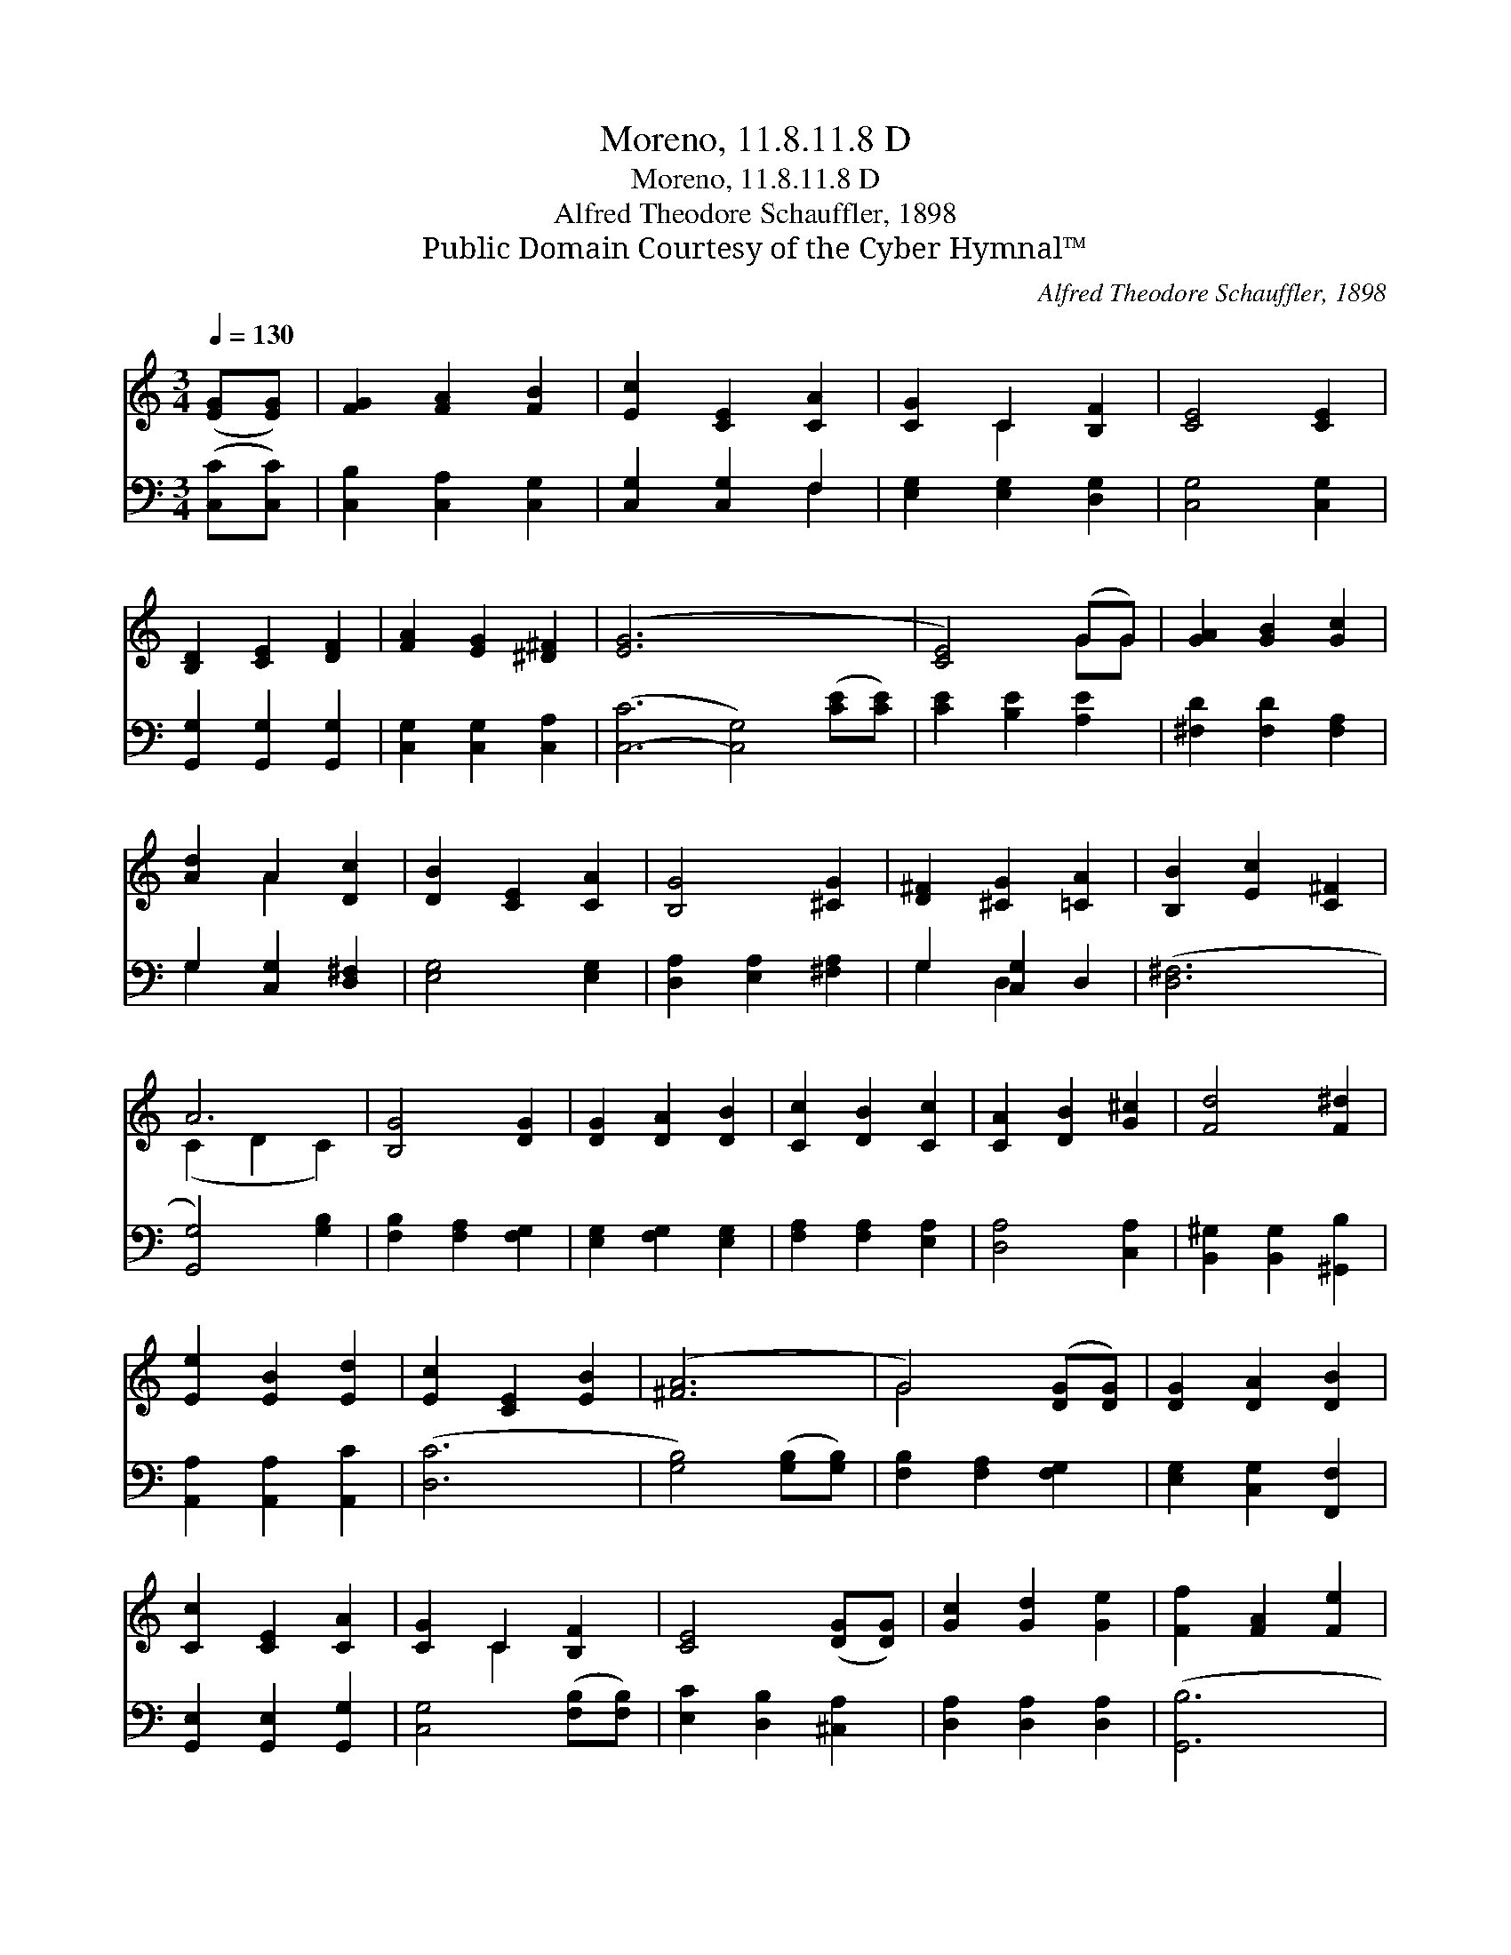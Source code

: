 X:1
T:Moreno, 11.8.11.8 D
T:Moreno, 11.8.11.8 D
T:Alfred Theodore Schauffler, 1898
T:Public Domain Courtesy of the Cyber Hymnal™
C:Alfred Theodore Schauffler, 1898
Z:Public Domain
Z:Courtesy of the Cyber Hymnal™
%%score ( 1 2 ) ( 3 4 )
L:1/8
Q:1/4=130
M:3/4
K:C
V:1 treble 
V:2 treble 
V:3 bass 
V:4 bass 
V:1
 ([EG][EG]) | [FG]2 [FA]2 [FB]2 | [Ec]2 [CE]2 [CA]2 | [CG]2 C2 [B,F]2 | [CE]4 [CE]2 | %5
 [B,D]2 [CE]2 [DF]2 | [FA]2 [EG]2 [^D^F]2 | ([E-G]6 x6 | [CE]4) (GG) | [GA]2 [GB]2 [Gc]2 | %10
 [Ad]2 A2 [Dc]2 | [DB]2 [CE]2 [CA]2 | [B,G]4 [^CG]2 | [D^F]2 [^CG]2 [=CA]2 | [B,B]2 [Ec]2 [C^F]2 | %15
 A6 | [B,G]4 [DG]2 | [DG]2 [DA]2 [DB]2 | [Cc]2 [DB]2 [Cc]2 | [CA]2 [DB]2 [G^c]2 | [Fd]4 [F^d]2 | %21
 [Ee]2 [EB]2 [Ed]2 | [Ec]2 [CE]2 [EB]2 | ([^FA]6 | G4) ([DG][DG]) | [DG]2 [DA]2 [DB]2 | %26
 [Cc]2 [CE]2 [CA]2 | [CG]2 C2 [B,F]2 | [CE]4 ([DG][DG]) | [Gc]2 [Gd]2 [Ge]2 | [Ff]2 [FA]2 [Fe]2 | %31
 d6 | [Ec]4 |] %33
V:2
 x2 | x6 | x6 | x2 C2 x2 | x6 | x6 | x6 | x12 | x4 GG | x6 | x2 A2 x2 | x6 | x6 | x6 | x6 | %15
 (C2 D2 C2) | x6 | x6 | x6 | x6 | x6 | x6 | x6 | x6 | G4 x2 | x6 | x6 | x2 C2 x2 | x6 | x6 | x6 | %31
 F2 G2 F2 | x4 |] %33
V:3
 ([C,C][C,C]) | [C,B,]2 [C,A,]2 [C,G,]2 | [C,G,]2 [C,G,]2 F,2 | [E,G,]2 [E,G,]2 [D,G,]2 | %4
 [C,G,]4 [C,G,]2 | [G,,G,]2 [G,,G,]2 [G,,G,]2 | [C,G,]2 [C,G,]2 [C,A,]2 | %7
 ([C,-C]6 [C,G,]4) ([CE][CE]) | [CE]2 [B,E]2 [A,E]2 | [^F,D]2 [F,D]2 [F,A,]2 | %10
 G,2 [C,G,]2 [D,^F,]2 | [E,G,]4 [E,G,]2 | [D,A,]2 [E,A,]2 [^F,A,]2 | G,2 [C,G,]2 D,2 | ([D,^F,]6 | %15
 [G,,G,]4) [G,B,]2 | [F,B,]2 [F,A,]2 [F,G,]2 | [E,G,]2 [F,G,]2 [E,G,]2 | [F,A,]2 [F,A,]2 [E,A,]2 | %19
 [D,A,]4 [C,A,]2 | [B,,^G,]2 [B,,G,]2 [^G,,B,]2 | [A,,A,]2 [A,,A,]2 [A,,C]2 | ([D,C]6 | %23
 [G,B,]4) ([G,B,][G,B,]) | [F,B,]2 [F,A,]2 [F,G,]2 | [E,G,]2 [C,G,]2 [F,,F,]2 | %26
 [G,,E,]2 [G,,E,]2 [G,,G,]2 | [C,G,]4 ([F,B,][F,B,]) | [E,C]2 [D,B,]2 [^C,A,]2 | %29
 [D,A,]2 [D,A,]2 [D,A,]2 | ([G,,B,]6 | [C,C]4) x2 | x4 |] %33
V:4
 x2 | x6 | x4 F,2 | x6 | x6 | x6 | x6 | x12 | x6 | x6 | G,2 x4 | x6 | x6 | G,2 D,2 x2 | x6 | x6 | %16
 x6 | x6 | x6 | x6 | x6 | x6 | x6 | x6 | x6 | x6 | x6 | x6 | x6 | x6 | x6 | x6 | x4 |] %33

